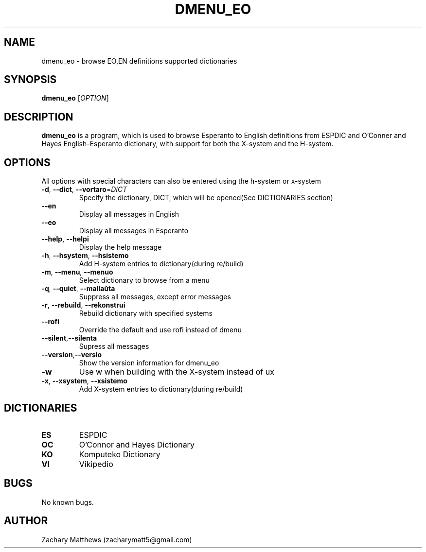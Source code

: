 .\" Manpage for dmenu_eo
.\"
.\" Copyright(c) 2018 Zachary Matthews.
.\"
.\" This program is free software: you can redistribute it and/or modify
.\" it under the terms of the GNU General Public License as published by
.\" the Free Software Foundation, either version 3 of the License, or
.\" (at your option) any later version.
.\"
.\" This program is distributed in the hope that it will be useful,
.\" but WITHOUT ANY WARRANTY; without even the implied warranty of
.\" MERCHANTABILITY or FITNESS FOR A PARTICULAR PURPOSE.  See the
.\" GNU General Public License for more details.
.\"
.\" You should have received a copy of the GNU General Public License
.\" along with this program.  If not, see <https://www.gnu.org/licenses/>.

.TH DMENU_EO 1 "29 September 2018" "0.1" "dmenu_eo man page"
.SH NAME
dmenu_eo \- browse EO,EN definitions supported dictionaries
.SH SYNOPSIS
.BR dmenu_eo " [\fIOPTION\fP]"
.SH DESCRIPTION
.B dmenu_eo
is a program, which is used to browse Esperanto to English definitions from ESPDIC and O'Conner and Hayes English-Esperanto dictionary, with support for both the X-system and the H-system.
.SH OPTIONS
All options with special characters can also be entered using the h-system or x-system
.TP
.BR \-d ", " \-\-dict ", " \-\-vortaro "=\fIDICT\fP"
Specify the dictionary, DICT, which will be opened(See DICTIONARIES section)
.TP
.BR "" "    " \-\-en
Display all messages in English
.TP
.BR "" "    " \-\-eo
Display all messages in Esperanto
.TP
.BR "" "    " \-\-help ", " \-\-helpi
Display the help message
.TP
.BR \-h ", " \-\-hsystem ", " \-\-hsistemo
Add H-system entries to dictionary(during re/build)
.TP
.BR \-m ", " \-\-menu ", " \-\-menuo
Select dictionary to browse from a menu
.TP
.BR \-q ", " \-\-quiet ", " \-\-mallaŭta
Suppress all messages, except error messages
.TP
.BR \-r ", " \-\-rebuild ", " \-\-rekonstrui
Rebuild dictionary with specified systems
.TP
.BR "" "    " \-\-rofi
Override the default and use rofi instead of dmenu
.TP
.BR "" "    " \-\-silent "," \-\-silenta
Supress all messages
.TP
.BR "" "    " \-\-version "," \-\-versio
Show the version information for dmenu_eo
.TP
.BR \-w
Use w when building with the X-system instead of ux
.TP
.BR \-x ", " \-\-xsystem ", " \-\-xsistemo
Add X-system entries to dictionary(during re/build)
.SH DICTIONARIES
.TP
.BR ES
ESPDIC
.TP
.BR OC
O'Connor and Hayes Dictionary
.TP
.BR KO ""
Komputeko Dictionary
.TP
.BR VI ""
Vikipedio
.SH BUGS
No known bugs.
.SH AUTHOR
Zachary Matthews (zacharymatt5@gmail.com)
